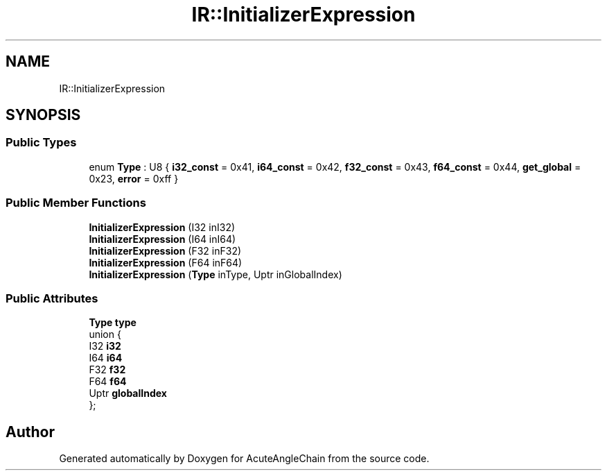 .TH "IR::InitializerExpression" 3 "Sun Jun 3 2018" "AcuteAngleChain" \" -*- nroff -*-
.ad l
.nh
.SH NAME
IR::InitializerExpression
.SH SYNOPSIS
.br
.PP
.SS "Public Types"

.in +1c
.ti -1c
.RI "enum \fBType\fP : U8 { \fBi32_const\fP = 0x41, \fBi64_const\fP = 0x42, \fBf32_const\fP = 0x43, \fBf64_const\fP = 0x44, \fBget_global\fP = 0x23, \fBerror\fP = 0xff }"
.br
.in -1c
.SS "Public Member Functions"

.in +1c
.ti -1c
.RI "\fBInitializerExpression\fP (I32 inI32)"
.br
.ti -1c
.RI "\fBInitializerExpression\fP (I64 inI64)"
.br
.ti -1c
.RI "\fBInitializerExpression\fP (F32 inF32)"
.br
.ti -1c
.RI "\fBInitializerExpression\fP (F64 inF64)"
.br
.ti -1c
.RI "\fBInitializerExpression\fP (\fBType\fP inType, Uptr inGlobalIndex)"
.br
.in -1c
.SS "Public Attributes"

.in +1c
.ti -1c
.RI "\fBType\fP \fBtype\fP"
.br
.ti -1c
.RI "union {"
.br
.ti -1c
.RI "   I32 \fBi32\fP"
.br
.ti -1c
.RI "   I64 \fBi64\fP"
.br
.ti -1c
.RI "   F32 \fBf32\fP"
.br
.ti -1c
.RI "   F64 \fBf64\fP"
.br
.ti -1c
.RI "   Uptr \fBglobalIndex\fP"
.br
.ti -1c
.RI "}; "
.br
.in -1c

.SH "Author"
.PP 
Generated automatically by Doxygen for AcuteAngleChain from the source code\&.
